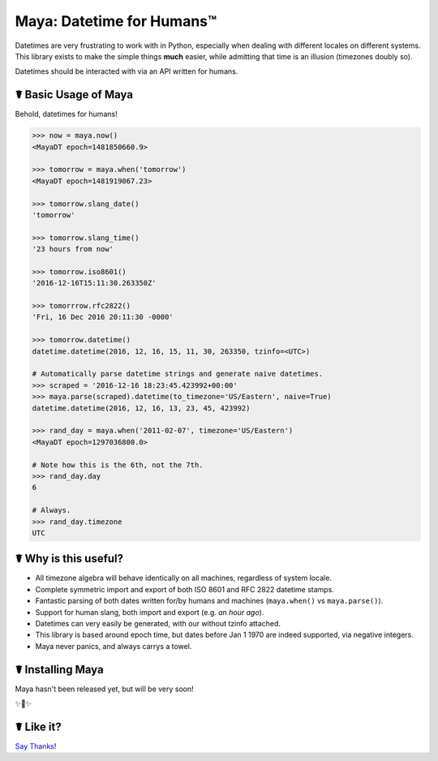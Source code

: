 Maya: Datetime for Humans™
==========================

Datetimes are very frustrating to work with in Python, especially when dealing
with different locales on different systems. This library exists to make the 
simple things **much** easier, while admitting that time is an illusion 
(timezones doubly so). 

Datetimes should be interacted with via an API written for humans.

☤ Basic Usage of Maya
---------------------

Behold, datetimes for humans!

.. code-block:: pycon

    >>> now = maya.now()
    <MayaDT epoch=1481850660.9>

    >>> tomorrow = maya.when('tomorrow')
    <MayaDT epoch=1481919067.23>

    >>> tomorrow.slang_date()
    'tomorrow'

    >>> tomorrow.slang_time()
    '23 hours from now'

    >>> tomorrow.iso8601()
    '2016-12-16T15:11:30.263350Z'

    >>> tomorrrow.rfc2822()
    'Fri, 16 Dec 2016 20:11:30 -0000'

    >>> tomorrow.datetime()
    datetime.datetime(2016, 12, 16, 15, 11, 30, 263350, tzinfo=<UTC>)

    # Automatically parse datetime strings and generate naive datetimes.
    >>> scraped = '2016-12-16 18:23:45.423992+00:00'
    >>> maya.parse(scraped).datetime(to_timezone='US/Eastern', naive=True)
    datetime.datetime(2016, 12, 16, 13, 23, 45, 423992)

    >>> rand_day = maya.when('2011-02-07', timezone='US/Eastern')
    <MayaDT epoch=1297036800.0>

    # Note how this is the 6th, not the 7th.
    >>> rand_day.day
    6

    # Always.
    >>> rand_day.timezone
    UTC



☤ Why is this useful?
---------------------

- All timezone algebra will behave identically on all machines, regardless of system locale. 
- Complete symmetric import and export of both ISO 8601 and RFC 2822 datetime stamps.
- Fantastic parsing of both dates written for/by humans and machines (``maya.when()`` vs ``maya.parse()``).
- Support for human slang, both import and export (e.g. `an hour ago`). 
- Datetimes can very easily be generated, with our without tzinfo attached.
- This library is based around epoch time, but dates before Jan 1 1970 are indeed supported, via negative integers.
- Maya never panics, and always carrys a towel.

☤ Installing Maya
-----------------

Maya hasn't been released yet, but will be very soon!

✨🍰✨

☤ Like it?
----------

`Say Thanks <https://saythanks.io/to/kennethreitz>`_!
